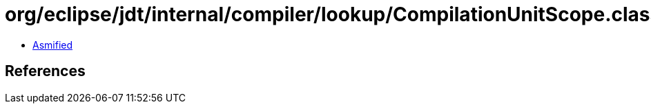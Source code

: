 = org/eclipse/jdt/internal/compiler/lookup/CompilationUnitScope.class

 - link:CompilationUnitScope-asmified.java[Asmified]

== References

